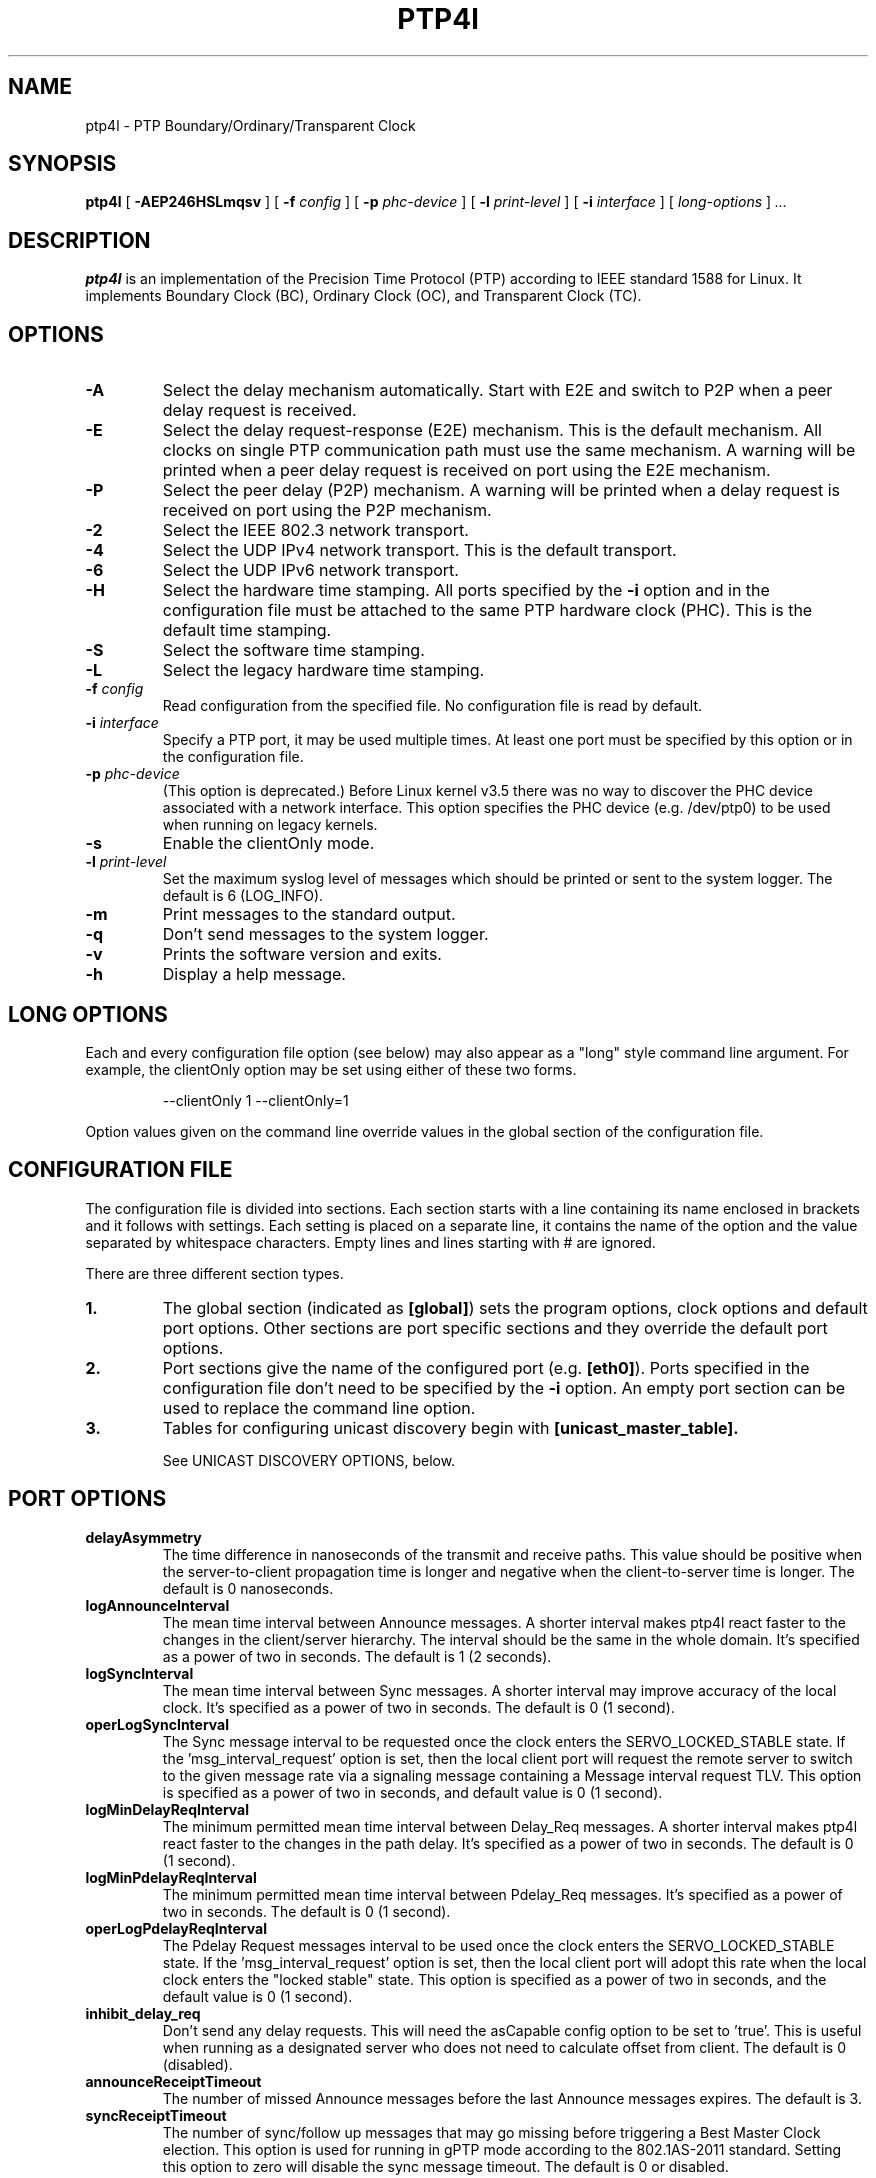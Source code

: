.TH PTP4l 8 "January 2021" "linuxptp"
.SH NAME
ptp4l - PTP Boundary/Ordinary/Transparent Clock

.SH SYNOPSIS
.B ptp4l
[
.B \-AEP246HSLmqsv
] [
.BI \-f " config"
] [
.BI \-p " phc-device"
] [
.BI \-l " print-level"
]
[
.BI \-i " interface"
] [
.I long-options
]
.I .\|.\|.

.SH DESCRIPTION
.B ptp4l
is an implementation of the Precision Time Protocol (PTP) according to IEEE
standard 1588 for Linux. It implements Boundary Clock (BC), Ordinary Clock
(OC), and Transparent Clock (TC).

.SH OPTIONS
.TP
.B \-A
Select the delay mechanism automatically. Start with E2E and switch to P2P when
a peer delay request is received.
.TP
.B \-E
Select the delay request-response (E2E) mechanism. This is the default
mechanism. All clocks on single PTP communication path must use the same
mechanism. A warning will be printed when a peer delay request is received on
port using the E2E mechanism.
.TP
.B \-P
Select the peer delay (P2P) mechanism. A warning will be printed when a delay
request is received on port using the P2P mechanism.
.TP
.B \-2
Select the IEEE 802.3 network transport.
.TP
.B \-4
Select the UDP IPv4 network transport. This is the default transport.
.TP
.B \-6
Select the UDP IPv6 network transport.
.TP
.B \-H
Select the hardware time stamping. All ports specified by the
.B \-i
option and in the configuration file must be attached to the same PTP hardware
clock (PHC). This is the default time stamping.
.TP
.B \-S
Select the software time stamping.
.TP
.B \-L
Select the legacy hardware time stamping.
.TP
.BI \-f " config"
Read configuration from the specified file. No configuration file is read by
default.
.TP
.BI \-i " interface"
Specify a PTP port, it may be used multiple times. At least one port must be
specified by this option or in the configuration file.
.TP
.BI \-p " phc-device"
(This option is deprecated.)
Before Linux kernel v3.5 there was no way to discover the PHC device
associated with a network interface.  This option specifies the PHC
device (e.g. /dev/ptp0) to be used when running on legacy kernels.
.TP
.B \-s
Enable the clientOnly mode.
.TP
.BI \-l " print-level"
Set the maximum syslog level of messages which should be printed or sent to
the system logger. The default is 6 (LOG_INFO).
.TP
.B \-m
Print messages to the standard output.
.TP
.B \-q
Don't send messages to the system logger.
.TP
.B \-v
Prints the software version and exits.
.TP
.BI \-h
Display a help message.

.SH LONG OPTIONS

Each and every configuration file option (see below) may also appear
as a "long" style command line argument.  For example, the clientOnly
option may be set using either of these two forms.

.RS
\f(CW\-\-clientOnly 1   \-\-clientOnly=1\fP
.RE

Option values given on the command line override values in the global
section of the configuration file.

.SH CONFIGURATION FILE

The configuration file is divided into sections. Each section starts with a
line containing its name enclosed in brackets and it follows with settings.
Each setting is placed on a separate line, it contains the name of the
option and the value separated by whitespace characters. Empty lines and lines
starting with # are ignored.

There are three different section types.

.TP
.B 1.
The global section (indicated as
.BR [global] )
sets the program options, clock options and default port options. Other
sections are port specific sections and they override the default port options.
.TP
.B 2.
Port sections give the name of the configured port (e.g.
.BR [eth0] ).
Ports specified in the configuration file don't need to be
specified by the
.B \-i
option. An empty port section can be used to replace the command line option.
.TP
.B 3.
Tables for configuring unicast discovery begin with
.B \%[unicast_master_table].

See UNICAST DISCOVERY OPTIONS, below.

.SH PORT OPTIONS

.TP
.B delayAsymmetry
The time difference in nanoseconds of the transmit and receive
paths. This value should be positive when the server-to-client
propagation time is longer and negative when the client-to-server time
is longer. The default is 0 nanoseconds.
.TP
.B logAnnounceInterval
The mean time interval between Announce messages. A shorter interval makes
ptp4l react faster to the changes in the client/server hierarchy. The interval
should be the same in the whole domain. It's specified as a power of two in
seconds.
The default is 1 (2 seconds).
.TP
.B logSyncInterval
The mean time interval between Sync messages. A shorter interval may improve
accuracy of the local clock. It's specified as a power of two in seconds.
The default is 0 (1 second).
.TP
.B operLogSyncInterval
The Sync message interval to be requested once the clock enters the
SERVO_LOCKED_STABLE state.  If the 'msg_interval_request' option is
set, then the local client port will request the remote server to
switch to the given message rate via a signaling message containing a
Message interval request TLV.  This option is specified as a power of
two in seconds, and default value is 0 (1 second).
.TP
.B logMinDelayReqInterval
The minimum permitted mean time interval between Delay_Req messages. A shorter
interval makes ptp4l react faster to the changes in the path delay. It's
specified as a power of two in seconds.
The default is 0 (1 second).
.TP
.B logMinPdelayReqInterval
The minimum permitted mean time interval between Pdelay_Req messages. It's
specified as a power of two in seconds.
The default is 0 (1 second).
.TP
.B operLogPdelayReqInterval
The Pdelay Request messages interval to be used once the clock enters
the SERVO_LOCKED_STABLE state.  If the 'msg_interval_request' option
is set, then the local client port will adopt this rate when the local
clock enters the "locked stable" state.  This option is specified as a
power of two in seconds, and the default value is 0 (1 second).
.TP
.B inhibit_delay_req
Don't send any delay requests. This will need the asCapable config option to be
set to 'true'. This is useful when running as a designated server who does not
need to calculate offset from client. The default is 0 (disabled).
.TP
.B announceReceiptTimeout
The number of missed Announce messages before the last Announce messages
expires.
The default is 3.
.TP
.B syncReceiptTimeout
The number of sync/follow up messages that may go missing before
triggering a Best Master Clock election. This option is used for
running in gPTP mode according to the 802.1AS-2011 standard. Setting
this option to zero will disable the sync message timeout.
The default is 0 or disabled.
.TP
.B delay_response_timeout
The number of delay response messages that may go missing before
triggering a synchronization fault. Setting this option to zero will
disable the delay response timeout.
The default is 0 or disabled.
.TP
.B transportSpecific
The transport specific field. Must be in the range 0 to 255.
The default is 0.
.TP
.B ignore_transport_specific
By default, incoming messages are dropped if their transportSpecific
field does not match the configured value.  However, many of
transports specified in the 1588 standard mandate ignoring this field.
Moreover, some equipment is known to set the reserved bits.
Configuring this option as 1 causes this field to be ignored
completely on receive.  The default is 0.
.TP
.B path_trace_enabled
Enable the mechanism used to trace the route of the Announce messages.
The default is 0 (disabled).
.TP
.B follow_up_info
Include the 802.1AS data in the Follow_Up messages if enabled.
The default is 0 (disabled).
.TP
.B fault_reset_interval
The time in seconds between the detection of a port's fault and the fault
being reset. This value is expressed as a power of two. Setting this
value to \-128 or to the special key word "ASAP" will let the fault be
reset immediately.
The default is 4 (16 seconds).
.TP
.B fault_badpeernet_interval
The time in seconds between the detection of a peer network misconfiguration
and the fault being reset. The port is disabled for the duration of the
interval. The value is in seconds and the special key word ASAP will let
the fault be reset immediately.
The default is 16 seconds.
.TP
.B delay_mechanism
Select the delay mechanism. Possible values are E2E, P2P and Auto.
The default is E2E.
.TP
.B hybrid_e2e
Enables the "hybrid" delay mechanism from the draft Enterprise
Profile. When enabled, ports in the client state send their delay
request messages to the unicast address taken from the server's
announce message. Ports in the server state will reply to unicast
delay requests using unicast delay responses. This option has no
effect if the delay_mechanism is set to P2P.
The default is 0 (disabled).
.TP
.B inhibit_multicast_service
Some unicast mode profiles insist that no multicast message are ever
transmitted.  Setting this option inhibits multicast transmission.
The default is 0 (mutlicast enabled).
.TP
.B net_sync_monitor
Enables the NetSync Monitor (NSM) protocol. The NSM protocol allows a
station to measure how well another node is synchronized. The monitor
sends a unicast delay request to the node, which replies
unconditionally with unicast delay response, sync, and follow up
messages. If the monitor is synchronized to the GM, it can use the
time stamps in the message to estimate the node's offset.  This option
requires that the 'hybrid_e2e' option be enabled as well.
The default is 0 (disabled).
.TP
.B unicast_listen
When enabled, this option allows the port to grant unicast message
contracts.  Incoming requests for will be granted limited only by the
amount of memory available.
The default is 0 (disabled).
.TP
.B unicast_master_table
When set to a positive integer, this option specifies the table id to
be used for unicast discovery.  Each table lives in its own section
and has a unique, positive numerical ID.  Entries in the table are a
pair of transport type and protocol address.
The default is 0 (unicast discovery disabled).
.TP
.B unicast_req_duration
The service time in seconds to be requested during unicast discovery.
Note that the remote node is free to grant a different duration.
The default is 3600 seconds or one hour.
.TP
.B ptp_dst_mac
The MAC address to which PTP messages should be sent.
Relevant only with L2 transport. The default is 01:1B:19:00:00:00.
.TP
.B p2p_dst_mac
The MAC address to which peer delay messages should be sent.
Relevant only with L2 transport. The default is 01:80:C2:00:00:0E.
.TP
.B network_transport
Select the network transport. Possible values are UDPv4, UDPv6 and L2.
The default is UDPv4.
.TP
.B neighborPropDelayThresh
Upper limit for peer delay in nanoseconds. If the estimated peer delay is
greater than this value the port is marked as not 802.1AS capable.
.TP
.B serverOnly
Setting this option to one (1) prevents the port from entering the
client state. In addition, the local clock will ignore Announce
messages received on this port. This option's intended use is to
support the Telecom Profiles according to ITU-T G.8265.1, G.8275.1,
and G.8275.2. The default value is zero or false.
.TP
.B masterOnly
This option is deprecated and will be removed in a future release.
Use "serverOnly" instead.
.TP
.B G.8275.portDS.localPriority
The Telecom Profiles (ITU-T G.8275.1 and G.8275.2) specify an
alternate Best Master Clock Algorithm (BMCA) with a unique data set
comparison algorithm.  The value of this option is associated with
Announce messages arriving on a particular port and is used as a tie
breaker whenever clockClass, clockAccuracy, offsetScaledLogVariance,
and priority2 are equal. This option is only used when
"dataset_comparison" is set to "G.8275.x".
The default value is 128.

Warning: the BMCA is guaranteed to produce a spanning tree (that is, a
timing network without loops) only when using the default values of
G.8275.defaultDS.localPriority and G.8275.portDS.localPriority.
Careful network engineering is needed when using non-default values.
.TP
.B min_neighbor_prop_delay
Lower limit for peer delay in nanoseconds. If the estimated peer delay is
smaller than this value the port is marked as not 802.1AS capable.
.TP
.B tsproc_mode
Select the time stamp processing mode used to calculate offset and delay.
Possible values are filter, raw, filter_weight, raw_weight. Raw modes perform
well when the rate of sync messages (logSyncInterval) is similar to the rate of
delay messages (logMinDelayReqInterval or logMinPdelayReqInterval). Weighting
is useful with larger network jitters (e.g. software time stamping).
The default is filter.
.TP
.B delay_filter
Select the algorithm used to filter the measured delay and peer delay. Possible
values are moving_average and moving_median.
The default is moving_median.
.TP
.B delay_filter_length
The length of the delay filter in samples.
The default is 10.
.TP
.B egressLatency
Specifies the difference in nanoseconds between the actual transmission
time at the reference plane and the reported transmit time stamp. This
value will be added to egress time stamps obtained from the hardware.
The default is 0.
.TP
.B ingressLatency
Specifies the difference in nanoseconds between the reported receive
time stamp and the actual reception time at reference plane. This value
will be subtracted from ingress time stamps obtained from the hardware.
The default is 0.
.TP
.B boundary_clock_jbod
When running as a boundary clock (that is, when more than one network
interface is configured), ptp4l performs a sanity check to make sure
that all of the ports share the same hardware clock device. This
option allows ptp4l to work as a boundary clock using "just a bunch of
devices" that are not synchronized to each other. For this mode, the
collection of clocks must be synchronized by an external program, for
example phc2sys(8) in "automatic" mode.
The default is 0 (disabled).
.TP
.B phc_index
Specifies the index of the PHC to be used for synchronization with hardware
timestamping. This option is useful with virtual clocks running on top of a
free-running physical clock (created by writing to
/sys/class/ptp/ptp*/n_vclocks).
The default is -1, which means the index will be set to the PHC associated with
the interface, or the device specified by the \fB-p\fP option.
.TP
.B udp_ttl
Specifies the Time to live (TTL) value for IPv4 multicast messages and the hop
limit for IPv6 multicast messages. This option is only relevant with the IPv4
and IPv6 UDP transports. The default is 1 to restrict the messages sent by
.B ptp4l
to the same subnet.

.SH PROGRAM AND CLOCK OPTIONS

.TP
.B twoStepFlag
Enable two-step mode for sync messages. One-step mode can be used only with
hardware time stamping.
The default is 1 (enabled).
.TP
.B clientOnly
The local clock is a client-only clock if enabled. The default is 0 (disabled).
.TP
.B slaveOnly
This option is deprecated and will be removed in a future release.
Use "clientOnly" instead.
.TP
.B socket_priority
Configure the SO_PRIORITY of sockets. This is to support cases where a user
wants to route ptp4l traffic using Linux qdiscs for the purpose of traffic
shaping. This option is only available with the IEEE 802.3 transport (the
\fB-2\fP option) and is silently ignored when using the UDP IPv4/6 network
transports. Must be in the range of 0 to 15, inclusive. The default is 0.
.TP
.B gmCapable
If this option is enabled, then the local clock is able to become grand master.
This is only for use with 802.1AS clocks and has no effect on 1588 clocks.
The default is 1 (enabled).
.TP
.B priority1
The priority1 attribute of the local clock. It is used in the PTP server
selection algorithm, lower values take precedence. Must be in the range 0 to
255.
The default is 128.
.TP
.B priority2
The priority2 attribute of the local clock. It is used in the PTP server
selection algorithm, lower values take precedence. Must be in the range 0 to
255.
The default is 128.
.TP
.B clockClass
The clockClass attribute of the local clock. It denotes the traceability of the
time distributed by the grandmaster clock.
The default is 248.
.TP
.B clockAccuracy
The clockAccuracy attribute of the local clock. It is used in the PTP server
selection algorithm.
The default is 0xFE.
.TP
.B clockIdentity
The clockIdentity attribute of the local clock.
The clockIdentity is an 8-octet array and should in this configuration be
written in textual form, see default. It should be unique since it is used to
identify the specific clock.
If default is used or if not set at all, the clockIdentity will be automtically
generated.
The default is "000000.0000.000000"
.TP
.B offsetScaledLogVariance
The offsetScaledLogVariance attribute of the local clock. It characterizes the
stability of the clock.
The default is 0xFFFF.
.TP
.B G.8275.defaultDS.localPriority
The Telecom Profiles (ITU-T G.8275.1 and G.8275.2) specify an
alternate Best Master Clock Algorithm (BMCA) with a unique data set
comparison algorithm.  The value of this option is associated with the
local clock and is used as a tie breaker whenever clockClass,
clockAccuracy, offsetScaledLogVariance, and priority2 are equal. This
option is only used when "dataset_comparison" is set to "G.8275.x".
The default value is 128.

Warning: the BMCA is guaranteed to produce a spanning tree (that is, a
timing network without loops) only when using the default values of
G.8275.defaultDS.localPriority and G.8275.portDS.localPriority.
Careful network engineering is needed when using non-default values.
.TP
.B maxStepsRemoved
When using this option, if the value of stepsRemoved of an Announce
message is greater than or equal to the value of maxStepsRemoved the
Announce message is not considered in the operation of the BMCA.
The default value is 255.
.TP
.B clock_class_threshold
The maximum clock class value from master, acceptible to sub-ordinate
clock beyond which it moves out of lock state.
The default value is 248.
.TP

.B domainNumber
The domain attribute of the local clock.
The default is 0.
.TP
.B utc_offset
The current offset between TAI and UTC.
The default is 37.
.TP
.B free_running
Don't adjust the local clock if enabled.
The default is 0 (disabled).
.TP
.B freq_est_interval
The time interval over which is estimated the ratio of the local and
peer clock frequencies. It is specified as a power of two in seconds.
The default is 1 (2 seconds).
.TP
.B assume_two_step
Treat one-step responses as two-step if enabled. It is used to work around
buggy 802.1AS switches.
The default is 0 (disabled).
.TP
.B tc_spanning_tree
When running as a Transparent Clock, increment the "stepsRemoved"
field of Announce messages that pass through the switch.  Enabling
this option ensures that PTP message loops never form, provided the
switches all implement this option together with the BMCA.
.TP
.B tx_timestamp_timeout
The number of milliseconds to poll waiting for the tx time stamp from the kernel
when a message has recently been sent.
The default is 10.
.TP
.B check_fup_sync
Because of packet reordering that can occur in the network, in the
hardware, or in the networking stack, a follow up message can appear
to arrive in the application before the matching sync message. As this
is a normal occurrence, and the sequenceID message field ensures
proper matching, the ptp4l program accepts out of order packets. This
option adds an additional check using the software time stamps from
the networking stack to verify that the sync message did arrive
first. This option is only useful if you do not trust the sequence IDs
generated by the server.
The default is 0 (disabled).
.TP
.B clock_servo
The servo which is used to synchronize the local clock. Valid values
are "pi" for a PI controller, "linreg" for an adaptive controller
using linear regression, "ntpshm" for the NTP SHM reference clock to
allow another process to synchronize the local clock (the SHM segment
number is set to the domain number), and "nullf" for a servo that
always dials frequency offset zero (for use in SyncE nodes).
The default is "pi."
.TP
.B clock_type
Specifies the kind of PTP clock.  Valid values are "OC" for ordinary
clock, "BC" for boundary clock, "P2P_TC" for peer to peer transparent
clock, and "E2E_TC" for end to end transparent clock.  An multi-port
ordinary clock will automatically be configured as a boundary clock.
The default is "OC".
.TP
.B pi_proportional_const
The proportional constant of the PI controller. When set to 0.0, the
proportional constant will be set by the following formula from the current
sync interval.
The default is 0.0.

kp = min(kp_scale * sync^kp_exponent, kp_norm_max / sync)
.TP
.B pi_integral_const
The integral constant of the PI controller. When set to 0.0, the
integral constant will be set by the following formula from the current
sync interval.
The default is 0.0.

ki = min(ki_scale * sync^ki_exponent, ki_norm_max / sync)
.TP
.B pi_proportional_scale
The kp_scale constant in the formula used to set the proportional constant of
the PI controller from the sync interval. When set to 0.0, the value will be
selected from 0.7 and 0.1 for the hardware and software time stamping
respectively.
The default is 0.0.
.TP
.B pi_proportional_exponent
The kp_exponent constant in the formula used to set the proportional constant of
the PI controller from the sync interval.
The default is \-0.3.
.TP
.B pi_proportional_norm_max
The kp_norm_max constant in the formula used to set the proportional constant of
the PI controller from the sync interval.
The default is 0.7
.TP
.B pi_integral_scale
The ki_scale constant in the formula used to set the integral constant of
the PI controller from the sync interval. When set to 0.0, the value will be
selected from 0.3 and 0.001 for the hardware and software time stamping
respectively.
The default is 0.0.
.TP
.B pi_integral_exponent
The ki_exponent constant in the formula used to set the integral constant of
the PI controller from the sync interval.
The default is 0.4.
.TP
.B pi_integral_norm_max
The ki_norm_max constant in the formula used to set the integral constant of
the PI controller from the sync interval.
The default is 0.3.
.TP
.B step_threshold
The maximum offset the servo will correct by changing the clock
frequency instead of stepping the clock. When set to 0.0, the servo will
never step the clock except on start. It's specified in seconds.
The default is 0.0.
This option used to be called
.BR pi_offset_const .
.TP
.B first_step_threshold
The maximum offset the servo will correct by changing the clock
frequency instead of stepping the clock. This is only applied on the first
update. It's specified in seconds. When set to 0.0, the servo won't step
the clock on start.
The default is 0.00002 (20 microseconds).
This option used to be called
.BR pi_f_offset_const .
.TP
.B max_frequency
The maximum allowed frequency adjustment of the clock in parts per billion
(ppb). This is an additional limit to the maximum allowed by the hardware. When
set to 0, the hardware limit will be used.
The default is 900000000 (90%).
This option used to be called
.BR pi_max_frequency .
.TP
.B sanity_freq_limit
The maximum allowed frequency offset between uncorrected clock and the system
monotonic clock in parts per billion (ppb). This is used as a sanity check of
the synchronized clock. When a larger offset is measured, a warning message
will be printed and the servo will be reset. When set to 0, the sanity check is
disabled. The default is 200000000 (20%).
.TP
.B initial_delay
The initial path delay of the clock in nanoseconds used for synchronization of
the clock before the delay is measured using the E2E or P2P delay mechanism. If
set to 0, the clock will not be updated until the delay is measured.
The default is 0.
.TP
.B ntpshm_segment
The number of the SHM segment used by ntpshm servo.
The default is 0.
.TP
.B udp6_scope
Specifies the desired scope for the IPv6 multicast messages.  This
will be used as the second byte of the primary address.  This option
is only relevant with IPv6 transport.  See RFC 4291.  The default is
0x0E for the global scope.
.TP
.B uds_address
Specifies the address of the UNIX domain socket for receiving local
management messages. The default is /var/run/ptp4l.
.TP
.B uds_ro_address
Specifies the address of the second UNIX domain socket for receiving local
management messages, which is restricted to GET actions and does not forward
messages to other ports. Access to this socket can be given to untrusted
applications for monitoring purposes. The default is /var/run/ptp4lro.
.TP
.B uds_file_mode
File mode of the UNIX domain socket used for receiving local management
messages. The mode should be specified as an octal number, i.e. it
should start with a 0 literal. The default mode is 0660.
.TP
.B dscp_event
Defines the Differentiated Services Codepoint (DSCP) to be used for PTP
event messages. Must be a value between 0 and 63. There are several media
streaming standards out there that require specific values for this option.
For example 46 (EF PHB) in AES67 or 48 (CS6 PHB) in RAVENNA. The default
is 0.
.TP
.B dscp_general
Defines the Differentiated Services Codepoint (DSCP) to be used for PTP
general messages. Must be a value between 0 and 63. There are several media
streaming standards out there that recommend specific values for this option.
For example 34 (AF41 PHB) in AES67 or 46 (EF PHB) in RAVENNA. The default
is 0.
.TP
.B dataset_comparison
Specifies the method to be used when comparing data sets during the
Best Master Clock Algorithm.  The possible values are "ieee1588" and
"G.8275.x".  The default is "ieee1588".
.TP
.B logging_level
The maximum logging level of messages which should be printed.
The default is 6 (LOG_INFO).
.TP
.B message_tag
The tag which is added to all messages printed to the standard output or system
log.
The default is an empty string (which cannot be set in the configuration file
as the option requires an argument).
.TP
.B verbose
Print messages to the standard output if enabled.
The default is 0 (disabled).
.TP
.B use_syslog
Print messages to the system log if enabled.
The default is 1 (enabled).
.TP
.B summary_interval
The time interval in which are printed summary statistics of the clock. It is
specified as a power of two in seconds. The statistics include offset root mean
square (RMS), maximum absolute offset, frequency offset mean and standard
deviation, and path delay mean and standard deviation. The units are
nanoseconds and parts per billion (ppb). If there is only one clock update in
the interval, the sample will be printed instead of the statistics. The
messages are printed at the LOG_INFO level.
The default is 0 (1 second).
.TP
.B time_stamping
The time stamping method to be used.  The allowed values are hardware,
software, legacy, onestep, and p2p1step.
The default is hardware.
.TP
.B productDescription
The product description string. Allowed values must be of the form
manufacturerName;modelNumber;instanceIdentifier and contain at most 64
utf8 symbols. The default is ";;".
.TP
.B revisionData
The revision description string which contains the revisions for node
hardware (HW), firmware (FW), and software (SW). Allowed values are of
the form HW;FW;SW and contain at most 32 utf8 symbols. The default is
an ";;".
.TP
.B userDescription
The user description string. Allowed values are of the form
name;location and contain at most 128 utf8 symbols. The default is an
empty string.
.TP
.B manufacturerIdentity
The manufacturer id which should be an OUI owned by the manufacturer.
The default is 00:00:00.
.TP
.B kernel_leap
When a leap second is announced, let the kernel apply it by stepping the clock
instead of correcting the one-second offset with servo, which would correct the
one-second offset slowly by changing the clock frequency (unless the
.B step_threshold
option is set to correct such offset by stepping).
Relevant only with software time stamping. The default is 1 (enabled).
.TP
.B step_window
When set, indicates the number of Sync events after a clock step that
the clock will not do any frequency or step adjustments.
This is used in situations where clock stepping is unable to happen
instantaneously so there is a lag before the timestamps can settle
properly to reflect the clock step.
The default is 0 (disabled).
.TP
.B timeSource
The time source is a single byte code that gives an idea of the kind
of local clock in use. The value is purely informational, having no
effect on the outcome of the Best Master Clock algorithm, and is
advertised when the clock becomes grand master.
.TP
.B hwts_filter
Select the hardware time stamp filter setting mode.
Possible values are normal, check, full.
Normal mode set the filters as needed.
Check mode only check but do not set.
Full mode set the receive filter to mark all packets with hardware time stamp,
 so all applications can get them.
The default is normal.
.TP
.B asCapable
If set to 'true', all the checks which can unset asCapable variable (as
described in Section 10.2.4.1 of 802.1AS) are skipped. If set to 'auto',
asCapable is initialized to 'false' and will be set to 'true' after the
relevant checks have passed. The default value is 'auto'.
.TP
.B BMCA
This option enables use of static roles for server and client devices
instead of running the best master clock algorithm (BMCA) described in
1588 profile. This can be used to speed up the start time for servers
and clients when you know the roles of the devices in advance.  When set to
\'noop', the traditional BMCA algorithm used by 1588 is skipped. masterOnly and
clientOnly will be used to determine the server or client role for the device. In a
bridge, clientOnly (which is a global option) can be set to make all ports
assume the client role. masterOnly (which is a per-port config option) can then
be used to set individual ports to take on the server role.
The default value is 'ptp' which runs the BMCA related state machines.
.TP
.B inhibit_announce
This will disable the timer for announce messages (i.e. FD_MANNO_TIMER) and
also the announce message timeout timer (i.e. FD_ANNOUNCE_TIMER). This is used
by the Automotive profile as part of switching over to a static BMCA.  If this
option is enabled, ignore_source_id has to be enabled in the client because it
has no way to identify the server in the Sync and Follow_Up messages. The
default is 0 (disabled).
.TP
.B ignore_source_id
This will disable source port identity checking for Sync and Follow_Up
messages. This is useful when the announce messages are disabled in the server
and the client does not have any way to know the server's identity.
The default is 0 (disabled).
.TP
.B msg_interval_request
This option, when set, will trigger an adjustment to the Sync and peer
delay request message intervals when the clock servo transitions into
the SERVO_LOCKED_STABLE state.  The Sync interval will be adjusted via
the signaling mechanism while the pdelay request interval is simply
adjusted locally.  The values to use for the new Sync and peer delay
request intervals are specified by the operLogSyncInterval and
operLogPdelayReqInterval options, respectively.
The default value of msg_interval_request is 0 (disabled).
.TP
.B servo_num_offset_values
The number of offset values considered in order to transition from the
SERVO_LOCKED to the SERVO_LOCKED_STABLE state.
The transition occurs once the last 'servo_num_offset_values' offsets
are all below the 'servo_offset_threshold' value.
The default value is 10.
.TP
.B servo_offset_threshold
The offset threshold used in order to transition from the SERVO_LOCKED
to the SERVO_LOCKED_STABLE state.  The transition occurs once the
last 'servo_num_offset_values' offsets are all below the threshold value.
The default value of offset_threshold is 0 (disabled).
.TP
.B slave_event_monitor
Specifies the address of a UNIX domain socket for event
monitoring.  A local monitoring client bound to this address will receive
SLAVE_RX_SYNC_TIMING_DATA and SLAVE_DELAY_TIMING_DATA_NP TLVs.
The default is the empty string (disabled).
.TP
.B write_phase_mode
This option enables using the "write phase" feature of a PTP Hardware
Clock.  If supported by the device, this mode uses the hardware's
built in phase offset control instead of frequency offset control.
The default value is 0 (disabled).

.SH UNICAST DISCOVERY OPTIONS

.TP
.B table_id
Each table must begin with a unique, positive table ID.  The port that
claims a given table does so by including the ID as the value of
its 'unicast_master_table' option.
.TP
.B logQueryInterval
This option configures the time to wait between unicast negotiation
attempts.  It is specified as a power of two in seconds.
The default is 0 (1 second).
.TP
.B peer_address
This option specifies the unicast address of the peer for use with the
peer to peer delay mechanism.  If specified, the port owning the table
will negotiate unicast peer delay responses from the machine at the
given remote address, otherwise the port will send multicast peer
delay requests.
.TP
.B L2|UDPv4|UDPv6
Each table entry specifies the transport type and network address of a
potential remote server.  If multiple servers are specified, then
unicast negotiation will be performed with each if them.

.SH TIME SCALE USAGE

When
.B ptp4l
acts as the domain server, it either uses the PTP or the UTC time
scale depending on time stamping mode.  In software and legacy time
stamping modes it announces Arbitrary time scale mode, which is
effectively UTC here.  In hardware time stamping mode it announces use
of PTP time scale.

When
.B ptp4l
is the domain server using hardware time stamping, it is up to
.B phc2sys
to maintain the correct offset between UTC and PTP times. See
.BR phc2sys (8)
manual page for more details.

.SH SEE ALSO
.BR pmc (8),
.BR phc2sys (8)
